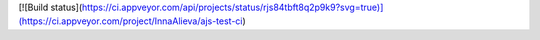 [![Build status](https://ci.appveyor.com/api/projects/status/rjs84tbft8q2p9k9?svg=true)](https://ci.appveyor.com/project/InnaAlieva/ajs-test-ci)
